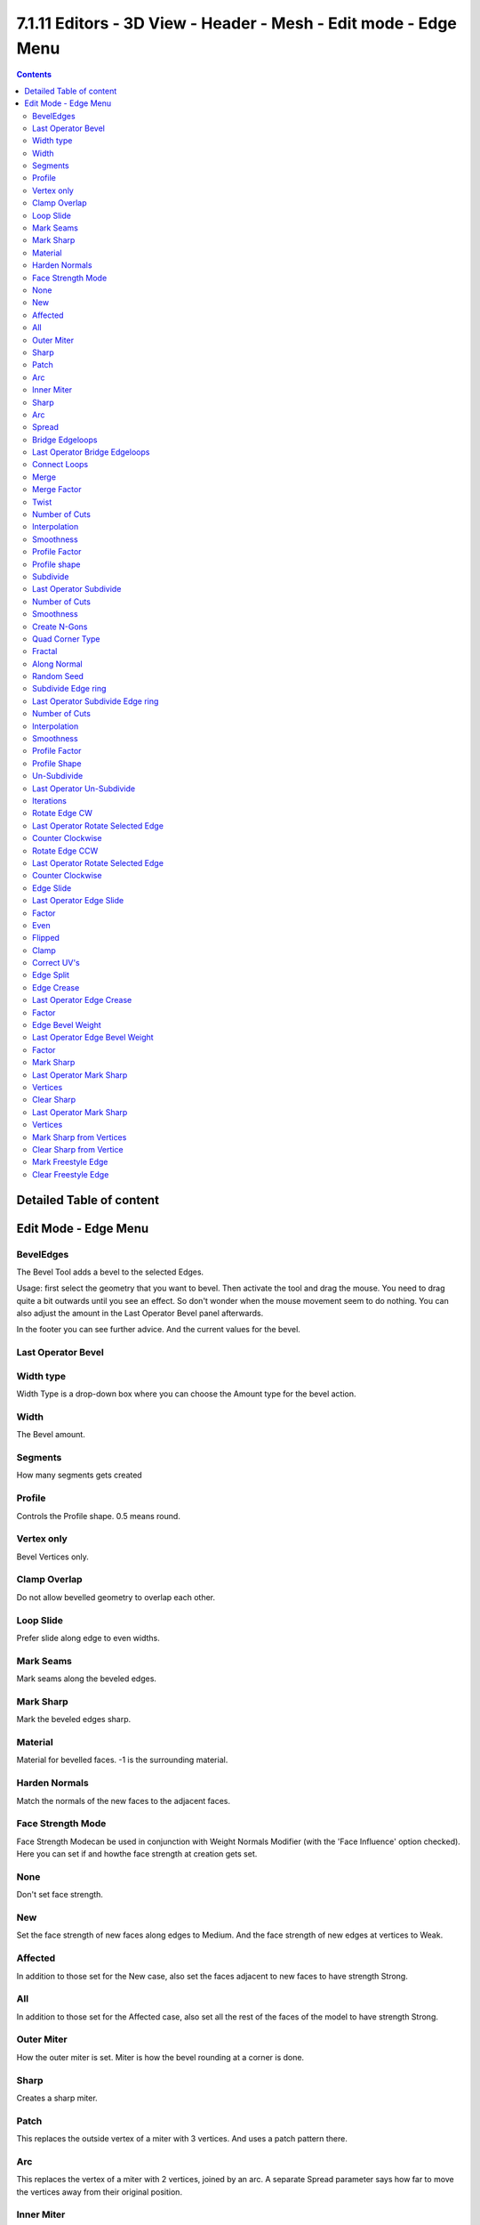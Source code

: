 ****************************************************************
7.1.11 Editors - 3D View - Header - Mesh - Edit mode - Edge Menu
****************************************************************

.. contents:: Contents




Detailed Table of content
=========================




Edit Mode - Edge Menu
=====================

.. image:: graphics/7.1.11_Editors_-_3D_View_-_Header_-_Mesh_-_Edit_mode_-_Edge_Menu/10000201000000BD000001AB723A2DA909A5A9F0.png



BevelEdges
----------

The Bevel Tool adds a bevel to the selected Edges.

Usage: first select the geometry that you want to bevel. Then activate the tool and drag the mouse. You need to drag quite a bit outwards until you see an effect. So don't wonder when the mouse movement seem to do nothing. You can also adjust the amount in the Last Operator Bevel panel afterwards.

In the footer you can see further advice. And the current values for the bevel.

.. image:: graphics/7.1.11_Editors_-_3D_View_-_Header_-_Mesh_-_Edit_mode_-_Edge_Menu/1000020100000267000000155FAE8E7FA9DC75DE.png



Last Operator Bevel
-------------------



Width type
----------

Width Type is a drop-down box where you can choose the Amount type for the bevel action.

.. image:: graphics/7.1.11_Editors_-_3D_View_-_Header_-_Mesh_-_Edit_mode_-_Edge_Menu/10000201000000840000007FE8AADEF4517E6109.png



Width
-----

The Bevel amount.



Segments
--------

How many segments gets created



Profile
-------

Controls the Profile shape. 0.5 means round.



Vertex only
-----------

Bevel Vertices only.



Clamp Overlap
-------------

Do not allow bevelled geometry to overlap each other.



Loop Slide
----------

Prefer slide along edge to even widths.



Mark Seams
----------

Mark seams along the beveled edges.



Mark Sharp
----------

Mark the beveled edges sharp.



Material
--------

Material for bevelled faces. -1 is the surrounding material.



Harden Normals
--------------

Match the normals of the new faces to the adjacent faces.



Face Strength Mode
------------------

Face Strength Modecan be used in conjunction with Weight Normals Modifier (with the 'Face Influence' option checked). Here you can set if and howthe face strength at creation gets set.

.. image:: graphics/7.1.11_Editors_-_3D_View_-_Header_-_Mesh_-_Edit_mode_-_Edge_Menu/100002010000009E0000007E625E8B7FE3506A18.png



None
----

Don't set face strength.



New
---

Set the face strength of new faces along edges to Medium. And the face strength of new edges at vertices to Weak.



Affected
--------

In addition to those set for the New case, also set the faces adjacent to new faces to have strength Strong.



All
---

In addition to those set for the Affected case, also set all the rest of the faces of the model to have strength Strong.



Outer Miter
-----------

How the outer miter is set. Miter is how the bevel rounding at a corner is done.



Sharp
-----

Creates a sharp miter.



Patch
-----

This replaces the outside vertex of a miter with 3 vertices. And uses a patch pattern there.

.. image:: graphics/7.1.11_Editors_-_3D_View_-_Header_-_Mesh_-_Edit_mode_-_Edge_Menu/10000201000000710000006A707A2D0EF455AB92.png



Arc
---

This replaces the vertex of a miter with 2 vertices, joined by an arc. A separate Spread parameter says how far to move the vertices away from their original position.

.. image:: graphics/7.1.11_Editors_-_3D_View_-_Header_-_Mesh_-_Edit_mode_-_Edge_Menu/10000201000000720000006A488A2A128427FD36.png



Inner Miter
-----------

How the inner miter is set.Miter is how the bevel rounding at a corner is done.

.. image:: graphics/7.1.11_Editors_-_3D_View_-_Header_-_Mesh_-_Edit_mode_-_Edge_Menu/10000201000000970000005290A37F7B107269DE.png



Sharp
-----

Creates a sharp miter.



Arc
---

This replaces the vertex of a miter with 2 vertices, joined by an arc. A separate Spread parameter says how far to move the vertices away from their original position.

.. image:: graphics/7.1.11_Editors_-_3D_View_-_Header_-_Mesh_-_Edit_mode_-_Edge_Menu/10000201000000720000006A488A2A128427FD36.png



Spread
------

Belongs to inner miter method Arc. Here you can adjust how strong the inner radius is bent.



Bridge Edgeloops
----------------

The Bridge edgeloops tool bridges selected edges, and adds a polygon between them. You need to have at least two edges selected.



Last Operator Bridge Edgeloops
------------------------------



Connect Loops
-------------

Here you can choose the method how to deal with bridging multiple loops.



Merge
-----

With merge ticked it will not create a bridge face, but merge the selected edges.



Merge Factor
------------

The merge factor determines at which distance between the selected edges the merge happens. 0.5 is the middle of the selected edges.



Twist
-----

The twist offset for closed loops.



Number of Cuts
--------------

Adds cuts to the bridge face.



Interpolation
-------------

Here you can choose the interpolation mode for the cuts.



Smoothness
----------

Here you can adjust the smoothness for the cuts.



Profile Factor
--------------

Here you can adjust the profile factor for the cuts.



Profile shape
-------------

Here you can adjust the profile shape for the cuts.



Subdivide
---------

Subdivide divides the selected edges. It subdivides the involved faces too, and can create new vertices.

.. image:: graphics/7.1.11_Editors_-_3D_View_-_Header_-_Mesh_-_Edit_mode_-_Edge_Menu/100002010000010A00000102C7BDAAECD4C652BA.png

.. image:: graphics/7.1.11_Editors_-_3D_View_-_Header_-_Mesh_-_Edit_mode_-_Edge_Menu/100002010000011600000103ED5900060311694B.png

A more unknown functionality is that it can also randomize the result with the Fractal slider in the Last operator panel.








Last Operator Subdivide
-----------------------



Number of Cuts
--------------

The number of cuts defines the amount of subdivisions.



Smoothness
----------

This value defines how smooth the subdivision result is. From flat to bent.



Create N-Gons
-------------

Create N-Gons if required. Else subdividing N-Gons creates Tris.



Quad Corner Type
----------------

Here you can adjust the corner type.



Fractal
-------

Randomize the selected vertices.



Along Normal
------------

When randomized, this value defines how strong the subdivision follows the normals of the initial vertices.



Random Seed
-----------

Randomizing value for fractal randomizing.



Subdivide Edge ring
-------------------

Subdivides the selected edge ring(s).



Last Operator Subdivide Edge ring
---------------------------------



Number of Cuts
--------------

Here you can adjust the number of cuts for the subdivision.



Interpolation
-------------

Here you can chose a interpolation method for the new geometry.

Linear ends in a equal division and a flat result. Blend Surface interpolates the surrounding geometry. And can end in a curvy result.



Smoothness
----------

The Smoothness factor for the interpolation. 



Profile Factor
--------------

The profile strength.

.. image:: graphics/7.1.11_Editors_-_3D_View_-_Header_-_Mesh_-_Edit_mode_-_Edge_Menu/100002010000008E000000A82674074748FFF4CB.png



Profile Shape
-------------

A drop-down box where you can define a profile for the generated geometry.



Un-Subdivide
------------

Decimates the geometry by trying to make one quad out of four quads. But can also end in Tris where this is not possible.



Last Operator Un-Subdivide
--------------------------



Iterations
----------

Number of iterations. This means how deep the calculation should go. One level of SDS, two levels, three levels, etc. . Down to the point where you cannot decimate any geometry anymore.



Rotate Edge CW
--------------

Rotate Edge rotates the selected edge clockwise. 



Last Operator Rotate Selected Edge
----------------------------------



Counter Clockwise
-----------------

Rotate selected edges counter clockwise.



Rotate Edge CCW
---------------

Rotate Edge rotates the selected edge counter clockwise. 



Last Operator Rotate Selected Edge
----------------------------------



Counter Clockwise
-----------------

Rotate selected edges counter clockwise.



Edge Slide
----------

Edge Slide slides the selected edge along the face that it is part of. This is for the edge at a cube into two possible directions.



Last Operator Edge Slide
------------------------



Factor
------

Factor is a sliding box Here you can adjust the slide strength numerically. The width of the face is the 0-1 range.

.. image:: graphics/7.1.11_Editors_-_3D_View_-_Header_-_Mesh_-_Edit_mode_-_Edge_Menu/100002010000011F0000009A071ABD81F3F751F3.png



Even
----

Make the Edge loop match the shape of the adjacent edge loop.



Flipped 
--------

When Even Mode is active, flips between the two adjacent edge loops.



Clamp
-----

Clamp within the edge extend.



Correct UV's 
-------------

Correct UV's corrects the UV's while editing the geometry.



Edge Split
----------

Edge split splits the selected edges. It creates two edges out of one.

This tool works similar to the Rip tool. But with selected edges instead of selected vertices. And this tool has no further settings.



Edge Crease
-----------

When you use a Subdivision Surface Modifier, then you can define the sharpness of selected edges with this tool. Crease edges will be marked colored in edit mode.

You will see a value in the header that indicates the current strength when you activate the tool. Move with the mouse to increase or decrease the value. Or type in a value while you are in this mode. You can also scale into negative range. 

A negative crease value will subtract from the current active crease value in case it exists already from a former crease operation. A Crease value of -1 removes the crease from this edge.

.. image:: graphics/7.1.11_Editors_-_3D_View_-_Header_-_Mesh_-_Edit_mode_-_Edge_Menu/10000201000000760000001C0DFADDCCB960A18D.png



Last Operator Edge Crease
-------------------------



Factor
------

Here you can adjust the crease factor.



Edge Bevel Weight
-----------------

This tool adjusts the edge bevel weight for selected edges when you use the Bevel modifier at the mesh. 

You need to have set the limit method to Weight. This way you can achieve a bevel weight for every individual selected edge if you want, and achieve different bevel strengths at the mesh.

You will see a value in the header that indicates the current strength when you activate the tool. Move with the mouse to increase or decrease the value. Or type in a value while you are in this mode. You can also scale into negative range. 

A negative Edge Bevel Weight value will subtract from the current active crease value in case it exists already from a former crease operation. A Edge Bevel Weight value of -1 removes the weight from this edge.

.. image:: graphics/7.1.11_Editors_-_3D_View_-_Header_-_Mesh_-_Edit_mode_-_Edge_Menu/10000201000000930000001CE4625ECB373C1E82.png



Last Operator Edge Bevel Weight
-------------------------------



Factor
------

Here you can adjust the Edge Bevel Weight factor.



Mark Sharp
----------

Mark Sharp is a tool that you need for the Edge Split modifier. Marked edges are displayed and rendered as sharp edges.

.. image:: graphics/7.1.11_Editors_-_3D_View_-_Header_-_Mesh_-_Edit_mode_-_Edge_Menu/1000020100000156000000FD1E8669B96E98E3BB.png



Last Operator Mark Sharp
------------------------



Vertices
--------

Calculate by the selected vertices instead of edges to mark the edges.



Clear Sharp
-----------

Clears formerly as sharp marked selected edges.



Last Operator Mark Sharp
------------------------



Vertices
--------

Calculate by the selected vertices instead of edges to mark the edges.



Mark Sharp from Vertices
------------------------

Same as Mark Sharp, but with Vertices already ticked in the Adjust Last Operation panel.



Clear Sharp from Vertice
------------------------

Same as Clear Sharp, but with Vertices already ticked in the Adjust Last Operation panel.



Mark Freestyle Edge
-------------------

Freestyle is a comic renderer that is included in Bforartists. Mark Freestyle Edges marks the selected edges as Freestyle feature edges.








Clear Freestyle Edge
--------------------

Freestyle is a comic renderer that is included in Bforartists. Clear Freestyle Edges unmarks the selected edges as Freestyle feature edges.

